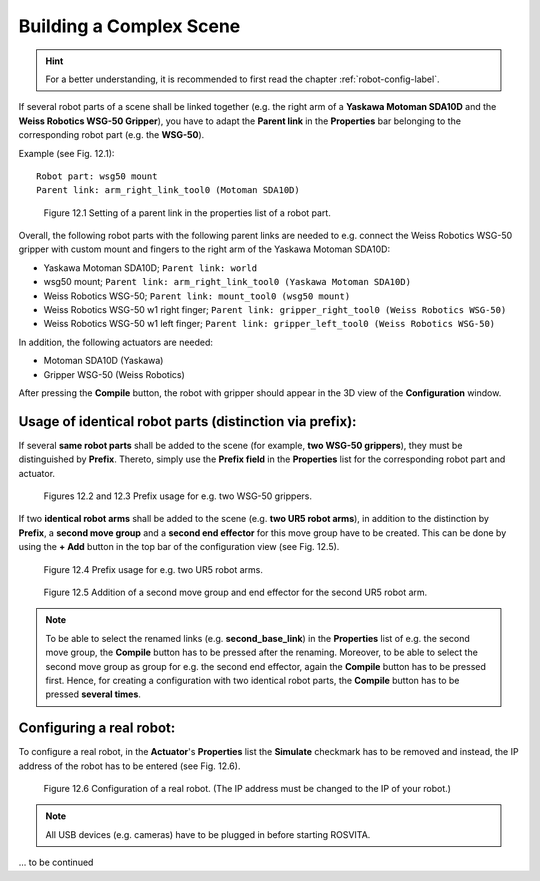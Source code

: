 .. _complex-scene-label:

**************************
Building a Complex Scene
**************************

.. hint:: For a better understanding, it is recommended to first read the chapter :ref:`robot-config-label`.

If several robot parts of a scene shall be linked together (e.g. the right arm of a **Yaskawa Motoman SDA10D** and the **Weiss Robotics WSG-50 Gripper**), you have to adapt the **Parent link** in the **Properties** bar belonging to the corresponding robot part (e.g. the **WSG-50**).

Example (see Fig. 12.1)::

   Robot part: wsg50 mount
   Parent link: arm_right_link_tool0 (Motoman SDA10D) 

.. figure:: images/ParentLink_Setting.png

   Figure 12.1  Setting of a parent link in the properties list of a robot part.

Overall, the following robot parts with the following parent links are needed to e.g. connect the Weiss Robotics WSG-50 gripper with custom mount and fingers to the right arm of the Yaskawa Motoman SDA10D:

* Yaskawa Motoman SDA10D; ``Parent link: world``
* wsg50 mount; ``Parent link: arm_right_link_tool0 (Yaskawa Motoman SDA10D)``
* Weiss Robotics WSG-50; ``Parent link: mount_tool0 (wsg50 mount)``
* Weiss Robotics WSG-50 w1 right finger; ``Parent link: gripper_right_tool0 (Weiss Robotics WSG-50)``
* Weiss Robotics WSG-50 w1 left finger; ``Parent link: gripper_left_tool0 (Weiss Robotics WSG-50)``

In addition, the following actuators are needed:

* Motoman SDA10D (Yaskawa)
* Gripper WSG-50 (Weiss Robotics)

After pressing the **Compile** button, the robot with gripper should appear in the 3D view of the **Configuration** window.


Usage of identical robot parts (distinction via prefix):
---------------------------------------------------------

If several **same robot parts** shall be added to the scene (for example, **two WSG-50 grippers**), they must be distinguished by **Prefix**. Thereto, simply use the **Prefix field** in the **Properties** list for the corresponding robot part and actuator.

.. figure:: images/Prefix_RobotPart.png

.. figure:: images/Prefix_Actuator.png

   Figures 12.2 and 12.3  Prefix usage for e.g. two WSG-50 grippers.

If two **identical robot arms** shall be added to the scene (e.g. **two UR5 robot arms**), in addition to the distinction by **Prefix**, a **second move group** and a **second end effector** for this move group have to be created. This can be done by using the **+ Add** button in the top bar of the configuration view (see Fig. 12.5).

.. figure:: images/2xUR5_Prefix.png

   Figure 12.4  Prefix usage for e.g. two UR5 robot arms.

.. figure:: images/2xUR5_MoveGroups.png

   Figure 12.5  Addition of a second move group and end effector for the second UR5 robot arm.

.. note:: To be able to select the renamed links (e.g. **second_base_link**) in the **Properties** list of e.g. the second move group, the **Compile** button has to be pressed after the renaming. Moreover, to be able to select the second move group as group for e.g. the second end effector, again the **Compile** button has to be pressed first. Hence, for creating a configuration with two identical robot parts, the **Compile** button has to be pressed **several times**.  

.. _config-real-robot-label:

Configuring a real robot:
--------------------------

To configure a real robot, in the **Actuator**'s **Properties** list the **Simulate** checkmark has to be removed and instead, the  IP address of the robot has to be entered (see Fig. 12.6). 

.. figure:: images/Real_Robot.png

   Figure 12.6  Configuration of a real robot. (The IP address must be changed to the IP of your robot.)

.. note:: All USB devices (e.g. cameras) have to be plugged in before starting ROSVITA.

... to be continued

